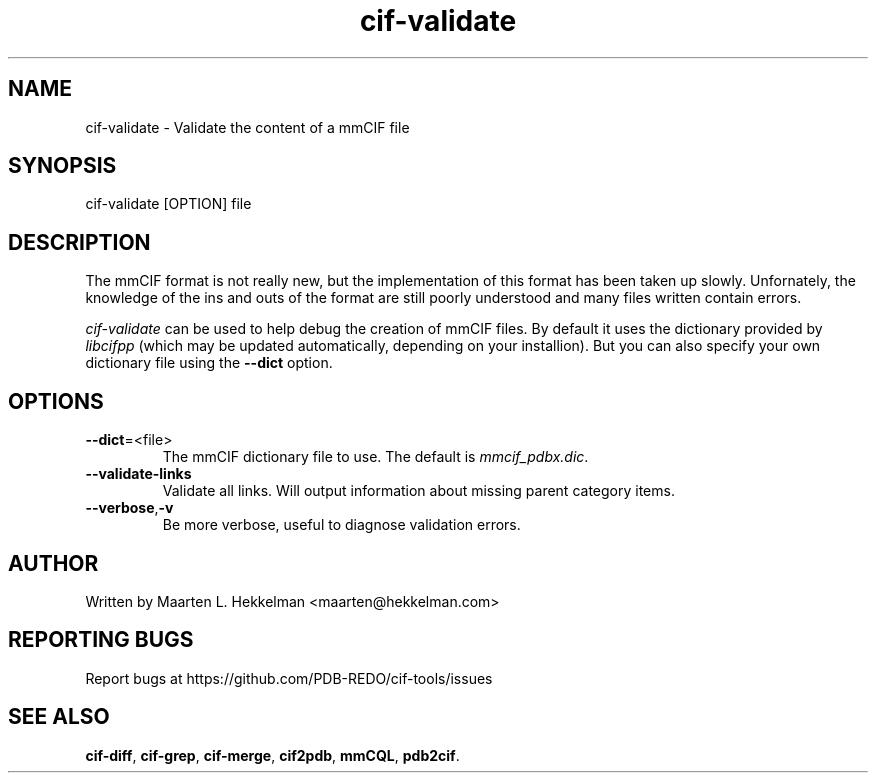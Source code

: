 .TH cif-validate 1 "2022-11-20" "version 1.0.5" "User Commands"
.if n .ad l
.nh
.SH NAME
cif\-validate \- Validate the content of a mmCIF file
.SH SYNOPSIS
cif\-validate [OPTION] file
.SH DESCRIPTION
The mmCIF format is not really new, but the implementation of this format has been
taken up slowly. Unfornately, the knowledge of the ins and outs of the format are
still poorly understood and many files written contain errors.
.sp
\fIcif\-validate\fR can be used to help debug the creation of mmCIF files. By default
it uses the dictionary provided by \fIlibcifpp\fR (which may be updated automatically,
depending on your installion). But you can also specify your own dictionary file using
the \fB--dict\fR option.
.SH OPTIONS
.TP
\fB--dict\fR=<file>
The mmCIF dictionary file to use. The default is \fImmcif_pdbx.dic\fR.
.TP
\fB--validate-links\fR
Validate all links. Will output information about missing parent category items.
.TP
\fB--verbose\fR,\fB-v\fR
Be more verbose, useful to diagnose validation errors.
.SH AUTHOR
Written by Maarten L. Hekkelman <maarten@hekkelman.com>
.SH "REPORTING BUGS"
Report bugs at https://github.com/PDB-REDO/cif-tools/issues
.SH "SEE ALSO"
\fBcif-diff\fR, \fBcif-grep\fR, \fBcif-merge\fR, 
\fBcif2pdb\fR, \fBmmCQL\fR, \fBpdb2cif\fR.
